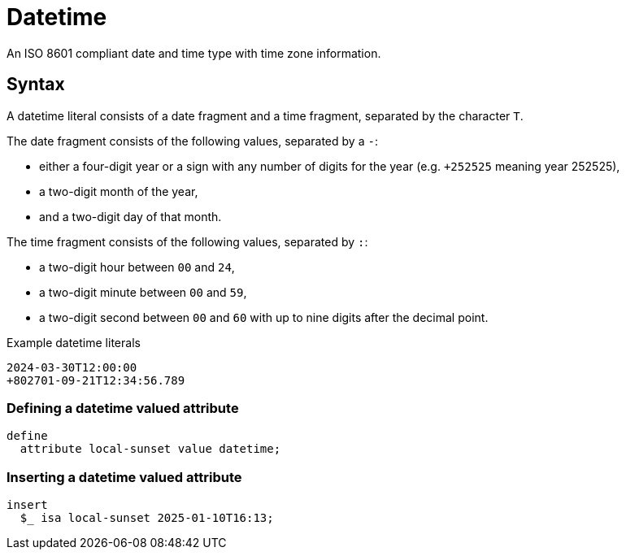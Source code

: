= Datetime

An ISO 8601 compliant date and time type with time zone information.

== Syntax

A datetime literal consists of a date fragment and a time fragment, separated by the character `T`.

The date fragment consists of the following values, separated by a `-`:

* either a four-digit year or a sign with any number of digits for the year (e.g. `+252525` meaning year 252525),
* a two-digit month of the year,
* and a two-digit day of that month.

The time fragment consists of the following values, separated by `:`:

* a two-digit hour between `00` and `24`,
* a two-digit minute between `00` and `59`,
* a two-digit second between `00` and `60` with up to nine digits after the decimal point.

[,typeql]
.Example datetime literals
----
2024-03-30T12:00:00
+802701-09-21T12:34:56.789
----

=== Defining a datetime valued attribute

[,typeql]
----
define
  attribute local-sunset value datetime;
----

=== Inserting a datetime valued attribute

[,typeql]
----
insert
  $_ isa local-sunset 2025-01-10T16:13;
----
